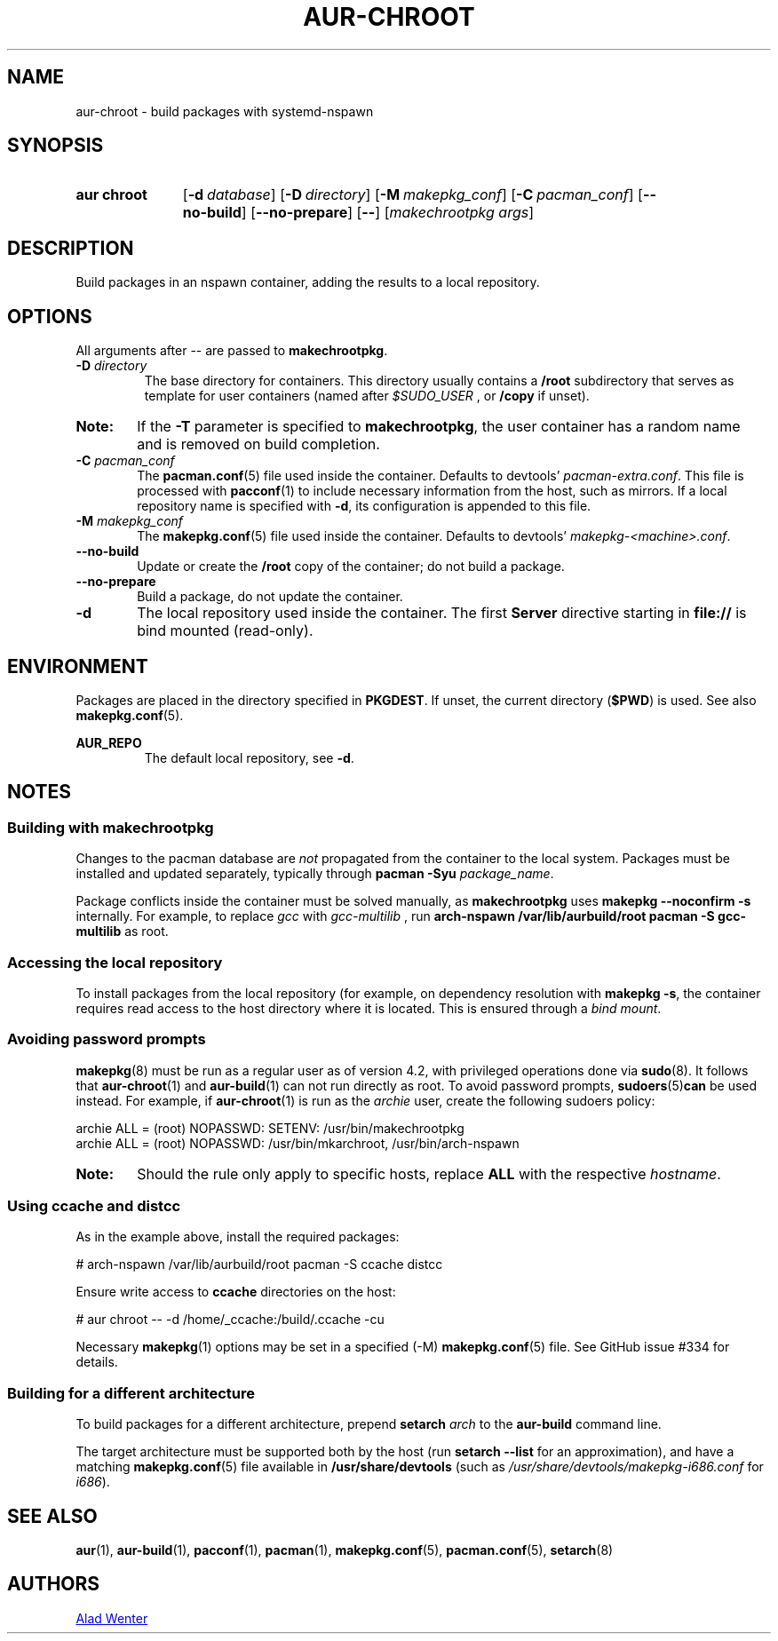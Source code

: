 .TH AUR-CHROOT 2018-05-20 AURUTILS
.SH NAME
aur\-chroot \- build packages with systemd-nspawn

.SH SYNOPSIS
.SY "aur chroot"
.OP \-d database
.OP \-D directory
.OP \-M makepkg_conf
.OP \-C pacman_conf
.OP \-\-no\-build
.OP \-\-no\-prepare
.OP \-\-
.RI [ "makechrootpkg args" ]
.YS

.SH DESCRIPTION
Build packages in an nspawn container, adding the results to a local
repository.

.SH OPTIONS
All arguments after \-\- are passed to \fBmakechrootpkg\fR.

.TP
.BI "\-D " directory
The base directory for containers. This directory usually contains a
.B /root
subdirectory that serves as template for user containers (named after
.I $SUDO_USER
, or
.B /copy
if unset).

.SY Note:
If the
.B \-T
parameter is specified to
.BR makechrootpkg ,
the user container has a random name and is removed on build
completion.

.TP
.BI "\-C " pacman_conf
The
.BR pacman.conf (5)
file used inside the container. Defaults to devtools'
.IR pacman-extra.conf .
This file is processed with
.BR pacconf (1)
to include necessary information from the host, such as mirrors. If a
local repository name is specified with
.BR \-d ,
its configuration is appended to this file.

.TP
.BI "\-M " makepkg_conf
The
.BR makepkg.conf (5)
file used inside the container. Defaults to devtools'
.IR makepkg\-<machine>.conf .

.TP
.B \-\-no\-build
Update or create the
.B /root
copy of the container; do not build a package.

.TP
.B \-\-no\-prepare
Build a package, do not update the container.

.TP
.B \-d
The local repository used inside the container. The first
.B Server
directive starting in
.B file://
is bind mounted (read-only).

.SH ENVIRONMENT
Packages are placed in the directory specified in
.BR PKGDEST .
If unset, the current directory
.RB ( $PWD )
is used. See also
.BR makepkg.conf (5).

.B AUR_REPO
.RS
The default local repository, see
.BR \-d .
.RE

.SH NOTES
.SS Building with makechrootpkg
Changes to the pacman database are
.I not
propagated from the container to the local system. Packages must be
installed and updated separately, typically through
.BI "pacman \-Syu " package_name\fR.

Package conflicts inside the container must be solved manually, as
.B makechrootpkg
uses
.B "makepkg \-\-noconfirm \-s"
internally. For example, to replace
.I gcc
with
.I gcc\-multilib
, run
.B "arch\-nspawn /var/lib/aurbuild/root pacman \-S gcc\-multilib"
as root.

.SS Accessing the local repository
To install packages from the local repository (for example, on
dependency resolution with
.BR "makepkg \-s" ,
the container requires read access to the host directory where it is
located. This is ensured through a
.IR "bind mount" .

.SS Avoiding password prompts
.BR makepkg (8)
must be run as a regular user as of version 4.2, with privileged
operations done via
.BR sudo (8).
It follows that
.BR aur\-chroot (1)
and
.BR aur\-build (1)
can not run directly as root. To avoid password prompts,
.BR sudoers (5) can
be used instead. For example, if
.BR aur\-chroot (1)
is run as the
.I archie
user, create the following sudoers policy:
.EX

  archie ALL = (root) NOPASSWD: SETENV: /usr/bin/makechrootpkg
  archie ALL = (root) NOPASSWD: /usr/bin/mkarchroot, /usr/bin/arch-nspawn

.EE
.SY Note:
Should the rule only apply to specific hosts, replace
.B ALL
with the respective
.IR hostname .

.SS Using ccache and distcc
As in the example above, install the required packages:
.EX

  # arch-nspawn /var/lib/aurbuild/root pacman \-S ccache distcc

.EE
Ensure write access to
.B ccache
directories on the host:
.EX

  # aur chroot -- -d /home/_ccache:/build/.ccache -cu

.EE
Necessary
.BR makepkg (1)
options may be set in a specified (\-M)
.BR makepkg.conf (5)
file. See GitHub issue #334 for details.

.SS Building for a different architecture
To build packages for a different architecture, prepend
.BI setarch " arch"
to the
.B aur\-build
command line.

The target architecture must be supported both by the host (run
.B "setarch \-\-list"
for an approximation), and have a matching
.BR makepkg.conf (5)
file available in
.B /usr/share/devtools
(such as
.I /usr/share/devtools/makepkg\-i686.conf
for
.IR i686 ).

.SH SEE ALSO
.BR aur (1),
.BR aur\-build (1),
.BR pacconf (1),
.BR pacman (1),
.BR makepkg.conf (5),
.BR pacman.conf (5),
.BR setarch (8)

.SH AUTHORS
.MT https://github.com/AladW
Alad Wenter
.ME

.\" vim: set textwidth=72:
